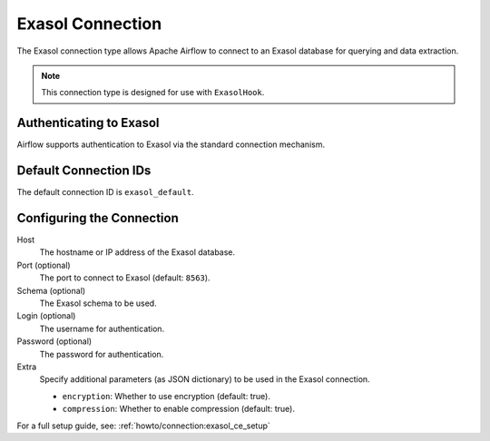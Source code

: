 .. Licensed to the Apache Software Foundation (ASF) under one
   or more contributor license agreements. See the NOTICE file
   distributed with this work for additional details regarding 
   copyright ownership. The ASF licenses this file under the 
   Apache License, Version 2.0 (the "License"); you may not use 
   this file except in compliance with the License. 

   You may obtain a copy of the License at:

   http://www.apache.org/licenses/LICENSE-2.0

   Unless required by applicable law or agreed to in writing, 
   software distributed under the License is provided on an 
   "AS IS" BASIS, WITHOUT WARRANTIES OR CONDITIONS OF ANY KIND, 
   either express or implied. See the License for the specific 
   language governing permissions and limitations under the License.

.. _howto/connection:exasol:

Exasol Connection
=================

The Exasol connection type allows Apache Airflow to connect to an Exasol database 
for querying and data extraction.

.. note::
   This connection type is designed for use with ``ExasolHook``.

Authenticating to Exasol
------------------------

Airflow supports authentication to Exasol via the standard connection mechanism.

Default Connection IDs
----------------------

The default connection ID is ``exasol_default``.

Configuring the Connection
--------------------------

Host
  The hostname or IP address of the Exasol database.

Port (optional)
  The port to connect to Exasol (default: ``8563``).

Schema (optional)
  The Exasol schema to be used.

Login (optional)
  The username for authentication.

Password (optional)
  The password for authentication.

Extra
  Specify additional parameters (as JSON dictionary) to be used in the Exasol connection.

  * ``encryption``: Whether to use encryption (default: true).
  * ``compression``: Whether to enable compression (default: true).

For a full setup guide, see: :ref:`howto/connection:exasol_ce_setup`
